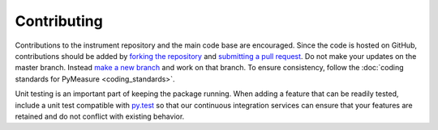 ############
Contributing
############

Contributions to the instrument repository and the main code base are encouraged. Since the code is hosted on GitHub, contributions should be added by `forking the repository`_ and `submitting a pull request`_. Do not make your updates on the master branch. Instead `make a new branch`_ and work on that branch. To ensure consistency, follow the :doc:`coding standards for PyMeasure <coding_standards>`.

Unit testing is an important part of keeping the package running. When adding a feature that can be readily tested, include a unit test compatible with `py.test`_ so that our continuous integration services can ensure that your features are retained and do not conflict with existing behavior.

.. _`forking the repository`: https://help.github.com/articles/fork-a-repo/
.. _`submitting a pull request`: https://help.github.com/articles/using-pull-requests/
.. _`make a new branch`: https://help.github.com/articles/creating-and-deleting-branches-within-your-repository/
.. _`py.test`: http://pytest.org/latest/
